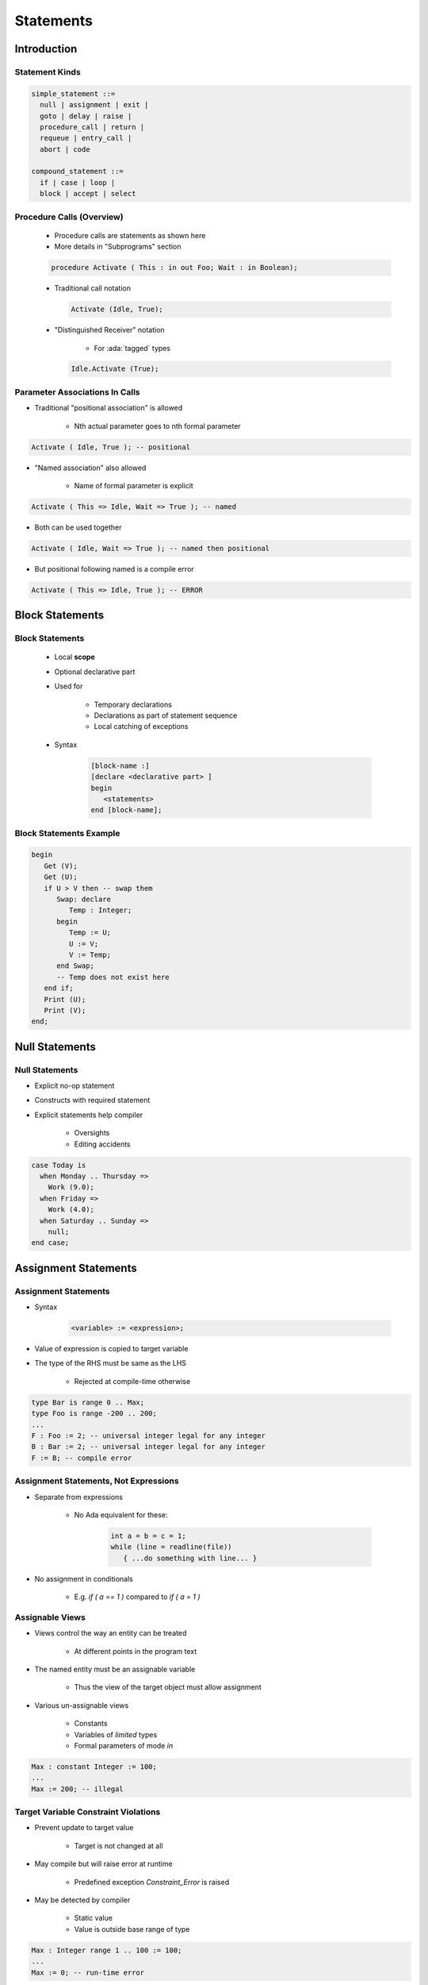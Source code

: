 ************
Statements
************

.. |rightarrow| replace:: :math:`\rightarrow`

.. role:: ada(code)
   :language: ada

.. role:: C(code)
   :language: C

.. role:: cpp(code)
   :language: C++

==============
Introduction
==============

-----------------
Statement Kinds
-----------------

.. code::

   simple_statement ::=
     null | assignment | exit |
     goto | delay | raise |
     procedure_call | return |
     requeue | entry_call |
     abort | code

   compound_statement ::=
     if | case | loop |
     block | accept | select

----------------------------
Procedure Calls (Overview)
----------------------------

    * Procedure calls are statements as shown here
    * More details in "Subprograms" section

    .. code:: Ada

       procedure Activate ( This : in out Foo; Wait : in Boolean);

    * Traditional call notation

      .. code:: Ada

        Activate (Idle, True);

    * "Distinguished Receiver" notation

        - For :ada:`tagged` types

      .. code:: Ada

         Idle.Activate (True);


---------------------------------
Parameter Associations In Calls
---------------------------------

* Traditional "positional association" is allowed

   - Nth actual parameter goes to nth formal parameter

.. code:: Ada

   Activate ( Idle, True ); -- positional

* "Named association" also allowed

   - Name of formal parameter is explicit

.. code:: Ada

   Activate ( This => Idle, Wait => True ); -- named

* Both can be used together

.. code:: Ada

   Activate ( Idle, Wait => True ); -- named then positional

* But positional following named is a compile error

.. code:: Ada

   Activate ( This => Idle, True ); -- ERROR

==================
Block Statements
==================

------------------
Block Statements
------------------

    * Local **scope**
    * Optional declarative part
    * Used for

       - Temporary declarations
       - Declarations as part of statement sequence
       - Local catching of exceptions

    * Syntax

       .. code:: Ada

          [block-name :]
          [declare <declarative part> ]
          begin
             <statements>
          end [block-name];

--------------------------
Block Statements Example
--------------------------

.. code:: Ada

   begin
      Get (V);
      Get (U);
      if U > V then -- swap them
         Swap: declare
            Temp : Integer;
         begin
            Temp := U;
            U := V;
            V := Temp;
         end Swap;
         -- Temp does not exist here
      end if;
      Print (U);
      Print (V);
   end;

=================
Null Statements
=================

-----------------
Null Statements
-----------------

* Explicit no-op statement
* Constructs with required statement
* Explicit statements help compiler

    - Oversights
    - Editing accidents

.. code:: Ada

   case Today is
     when Monday .. Thursday =>
       Work (9.0);
     when Friday =>
       Work (4.0);
     when Saturday .. Sunday =>
       null;
   end case;

=======================
Assignment Statements
=======================

-----------------------
Assignment Statements
-----------------------

* Syntax

   .. code:: Ada

      <variable> := <expression>;

* Value of expression is copied to target variable
* The type of the RHS must be same as the LHS

   - Rejected at compile-time otherwise

.. code:: Ada

   type Bar is range 0 .. Max;
   type Foo is range -200 .. 200;
   ...
   F : Foo := 2; -- universal integer legal for any integer
   B : Bar := 2; -- universal integer legal for any integer
   F := B; -- compile error

----------------------------------------
Assignment Statements, Not Expressions
----------------------------------------

* Separate from expressions

   - No Ada equivalent for these:

      .. code:: C++

         int a = b = c = 1;
         while (line = readline(file))
            { ...do something with line... }

* No assignment in conditionals

   - E.g. `if ( a == 1 )` compared to `if ( a = 1 )`

------------------
Assignable Views
------------------

* Views control the way an entity can be treated

   - At different points in the program text

* The named entity must be an assignable variable

   - Thus the view of the target object must allow assignment

* Various un-assignable views

   - Constants
   - Variables of `limited` types
   - Formal parameters of mode `in`

.. code:: Ada

   Max : constant Integer := 100;
   ...
   Max := 200; -- illegal

---------------------------------------
Target Variable Constraint Violations
---------------------------------------

* Prevent update to target value

   - Target is not changed at all

* May compile but will raise error at runtime

   - Predefined exception `Constraint_Error` is raised

* May be detected by compiler

   - Static value
   - Value is outside base range of type

.. code:: Ada

   Max : Integer range 1 .. 100 := 100;
   ...
   Max := 0; -- run-time error

------------------------------------
Implicit Range Constraint Checking
------------------------------------

* The following code

   .. code:: Ada

      procedure Demo is
        K : Integer;
        P : Integer range 0 .. 100;
      begin
        ...
        P := K;
        ...
      end Demo;

* Generates assignment checks similar to

   .. code:: Ada

      if K < 0 or K > 100 then
        raise Constraint_Error;
      else
        P := K;
      end if;

* Run-time performance impact

---------------------------------
Not All Assignments Are Checked
---------------------------------

* Compilers assume variables of a subtype have appropriate values
* No check generated in this code

   .. code:: Ada

      procedure Demo is
        P, K : Integer range 0 .. 100;
      begin
        ...
        P := K;
        ...
      end Demo;

------
Quiz
------

.. container:: latex_environment scriptsize

 .. container:: columns

  .. container:: column

   .. code:: Ada

      type One_T is range 0 .. 100;
      type Two_T is range 0 .. 100;
      A : constant := 100;
      B : constant One_T := 99;
      C : constant Two_T := 98;
      X : One_T := 0;
      Y : Two_T := 0;

  .. container:: column

   Which block is illegal?

   A. | ``X := A;``
      | ``Y := A;``
   B. | ``X := B;``
      | ``Y := C;``
   C. | :answermono:`X := One_T(X + C);`
   D. | ``X := One_T(Y);``
      | ``Y := Two_T(X);``

   .. container:: animate

     Explanations

     A. Legal - :ada:`A` is an untyped constant
     B. Legal - :ada:`B, C` are correctly typed
     C. Illegal - C must be cast by itself
     D. Legal - Values are typecast appropriately

========================
Conditional Statements
========================

-------------------------
If-then-else Statements
-------------------------

* Control flow using Boolean expressions
* Syntax

   .. code:: Ada

      if <boolean expression> then -- No parentheses
         <statements>;
      [else
         <statements>;]
      end if;

* At least one statement must be supplied

    - :ada:`null` for explicit no-op

 .. code:: Ada

    if Valve(N) /= Closed then
      Isolate (Valve(N));
      Notify (Valve_Failure, Valve (N));
    else
      if System = Off then
        Notify (Valve_Failure, Valve (N));
      end if;
    end if;


--------------------------
If-then-elsif Statements
--------------------------

* Sequential choice with alternatives
* Avoids `if` nesting
* `elsif` alternatives, tested in textual order
* `else` part still optional
* Applied to previous example

 .. code:: Ada

    if Valve(N) /= Closed then
      Isolate (Valve(N));
      Notify (Valve_Failure, Valve (N));
    elsif System = Off then
      Notify (Valve_Failure, Valve (N));
    end if;

.. container:: speakernote

   Spelled that way on purpose, as was done in Python for example (differently, "elif")

-----------------
Case Statements
-----------------

* Exclusionary choice among alternatives
* Syntax

   .. code:: Ada

      case <expression> is
        when <choice> => <statements>;
        { when <choice> => <statements>; }
      end case;

   .. code::

      choice ::= <expression> | <discrete range>
                | others { "|" <other choice> }

----------------------
Simple case Statements
----------------------

.. code:: Ada

   type Directions is  (Forward, Backward, Left, Right);
   Direction : Directions;
   ...
   case Direction is
     when Forward =>  Go_Forward (1);
     when Backward => Go_Backward (1);
     when Left =>  Go_Left (1);
     when Right => Go_Right (1);
   end case;

* *Note*: No fall-through between cases

----------------------
Case Statement Rules
----------------------

* More constrained than a if-elsif structure
* **All** possible values must be covered

   - Explicitly
   - ... or with `others` keyword

* Choice values cannot be given more than once (exclusive)

    - Must be known at **compile** time

------------------
 `Others` Choice
------------------

* Choice by default

    - "everything not specified so far"

* Must be in last position

.. code:: Ada

   case Today is   -- work schedule
     when Monday =>
       Go_To (Work, Arrive=>Late, Leave=>Early);
     when Tuesday | Wednesday | Thursday => -- Several choices
       Go_To (Work, Arrive=>Early, Leave=>Late);
     when Friday =>
       Go_To (Work, Arrive=>Early, Leave=>Early);
     when others => -- weekend
       Go_To (Home, Arrive=>Day_Before, Leave=>Day_After);
     end case;

------------------------------------
Case Statements Range Alternatives
------------------------------------

.. code:: Ada

   case Altitude_Ft is
     when 0 .. 9 =>
       Set_Flight_Indicator (Ground);
     when 10 .. 40_000 =>
       Set_Flight_Indicator (In_The_Air);
     when others => -- Large altitude
       Set_Flight_Indicator (Too_High);
   end case;

------------------------------------
Dangers of *Others* Case Alternative
------------------------------------

* Maintenance issue: new value requiring a new alternative?

    - Compiler won't warn: `others` hides it

.. code:: Ada

   type Agencies_T is (NASA, ESA, RFSA); -- could easily grow
   Bureau : Agencies_T;
   ...
   case Bureau is
     when ESA =>
        Set_Region (Europe);
     when NASA =>
        Set_Region (America);
     when others =>
        Set_Region (Russia); -- New agencies will be Russian!
   end case;

------
Quiz
------

.. code:: Ada

   A : integer := 100;
   B : integer := 200;

Which choice needs to be modified to make a valid :ada:`if` block

A. | :answermono:`if A == B and then A != 0 then`
   |    :answermono:`A := Integer'First;`
   |    :answermono:`B := Integer'Last;`
B. | ``elsif A < B then``
   |    ``A := B + 1;``
C. | ``elsif A > B then``
   |    ``B := A - 1;``
D. | ``end if;``

.. container:: animate

   Explanations

   * :ada:`A` uses the C-style equality/inequality operators
   * :ada:`D` is legal because :ada:`else` is not required

------
Quiz
------

.. code:: Ada

   type Enum_T is (Sun, Mon, Tue, Wed, Thu, Fri, Sat);
   A : Enum_T;

Which choice needs to be modified to make a valid :ada:`case` block

.. code:: Ada

   case A is

A. | ``when Sun =>``
   |    ``Put_Line ( "Day Off" );``
B. | ``when Mon | Fri =>``
   |    ``Put_Line ( "Short Day" );``
C. | ``when Tue .. Thu =>``
   |    ``Put_Line ( "Long Day" );``
D. | :answermono:`end case;`

.. container:: animate

   Explanations

   * Ada requires all possibilities to be covered
   * Add :ada:`when others` or :ada:`when Sat`

=================
Loop Statements
=================

------------------------
Basic Loops and Syntax
------------------------

* All kind of loops can be expressed

  - Optional iteration controls
  - Optional exit statements

* Syntax

   .. code:: Ada

     [<name> :] [iteration_scheme] loop
           <statements>
      end loop [<name>];

   .. code::

      iteration_scheme ::= while <boolean expression>
                           | for <loop_parameter_specification>
                           | for <loop_iterator_specification>

* Example

   .. code:: Ada

      Wash_Hair : loop
        Lather (Hair);
        Rinse (Hair);
      end loop Wash_Hair;

.. container:: speakernote

    Loop Iterator Specification available in Ada2012 and later

--------------------
Loop Exit Statements
--------------------

* Leaves innermost loop

   - Unless loop name is specified

* Syntax

   .. code:: Ada

      exit [<loop name>] [when <boolean expression>];

* `exit when` exits with condition

.. code:: Ada

    loop
      ...
      -- If it's time to go then exit
      exit when Time_to_Go;
      ...
    end loop;

-------------------------
Exit Statement Examples
-------------------------

* Equivalent to C's :C:`do while`

   .. code:: Ada

      loop
        Do_Something;
        exit when Finished;
      end loop;

* Nested named loops and exit

   .. code:: Ada

      Outer : loop
        Do_Something;
        Inner : loop
          ...
          exit Outer when Finished; -- will exit all the way out
          ...
        end loop Inner;
      end loop Outer;

-----------------------
While-loop Statements
-----------------------

* Syntax

   .. code:: Ada

      while boolean_expression loop
         sequence_of_statements
      end loop;

* Identical to

   .. code:: Ada

      loop
         exit when not boolean_expression;
         sequence_of_statements
      end loop;

* Example

   .. code:: Ada

      while Count < Largest loop
        Count := Count + 2;
        Display (Count);
      end loop;

---------------------
For-loop Statements
---------------------

* One low-level form

   - General-purpose (looping, array indexing, etc.)
   - Explicitly specified sequences of values
   - Precise control over sequence

* Two high-level forms

   - Ada 2012
   - Focused on objects
   - Seen later with Arrays

-----------------
For in Statements
-----------------

* Successive values of a **discrete** type

   - eg. enumerations values

* Syntax

   .. code:: Ada

      for name in [reverse] discrete_subtype_definition loop
      ...
      end loop;

* Example

.. code:: Ada

     for Day in Days_T loop
        Refresh_Planning (Day);
     end loop;

.. container:: speakernote

   Name - loop parameter object
   Discrete subtype definition - loop parameter type and range of values

-----------------------------------
Variable and Sequence of Values
-----------------------------------

* Variable declared implicitly by loop statement

   - Has a view as constant
   - No assignment or update possible

* Initialized as :ada:`'First`, incremented as :ada:`'Succ`

* Syntaxic sugar: several forms allowed

.. code:: Ada

   -- All values of a type or subtype
   for Day in Days_T loop
   for Day in Days_T range Mon .. Fri -- anonymous subtype
   -- Constant and variable range
   for Day in Mon .. Fri loop
   Today, Tomorrow : Days_T;
   ...
   for Day in Today .. Tomorrow loop

-----------------------------------
Low-Level For-loop Parameter Type
-----------------------------------

* The type can be implicit

   - As long as it is clear for the compiler
   - Warning: same name can belong to several enums

   .. code:: Ada

      -- Error if Red and Green in Color_T and Stoplight_T
      for Color in Red .. Green loop

* Type `Integer` by default

   - Each bound must be a `universal_integer`

-------------
Null Ranges
-------------

    * Null range when lower bound ``>`` upper bound

       - `1 .. 0`, `Fri .. Mon`
       - Literals and variables can specify null ranges

    * No iteration at all (not even one)
    * Shortcut for upper bound validation

    .. code:: Ada
      -- Null range: loop not entered
      for Today in Fri .. Mon loop

-----------------------------------------
Reversing Low-Level Iteration Direction
-----------------------------------------

* Keyword `reverse` reverses iteration values

    - Range must still be ascending
    - Null range still cause no iteration

   .. code:: Ada

      for This_Day in reverse Mon .. Fri loop

---------------------------------------
For-Loop Parameter Visibility
---------------------------------------

* Scope rules don't change
* Inner objects can hide outer objects

   .. code:: Ada

      Block: declare
        Counter : Float := 0.0;
      begin
        -- For_Loop.Counter hides Block.Counter
        For_Loop : for Counter in Integer range A .. B loop
        ...
        end loop;
      end;

--------------------------
Referencing Hidden Names
--------------------------

* Must copy for-loop parameter to some other object if needed after the loop exits
* Use dot notation with outer scope name when hiding occurs

.. code:: Ada

   Foo:
   declare
      Counter : Integer := 0;
   begin
      ...
      for Counter in Integer range 1 .. Number_Read loop
         -- set declared "Counter" to loop counter
         Foo.Counter := Counter;
         ...
      end loop;
      ...
   end Foo;

--------------------------
Iterations Exit Statements
--------------------------

* Early loop exit

* Syntax

  .. code:: Ada

        exit [<loop_name>] [when <condition>]

* No name: Loop exited **entirely**

    - Not only current iteration

  .. code:: ada

     for K in 1 .. 1000 loop
        exit when K > F(K);
     end loop;

* With name: Specified loop exited

  .. code:: ada

     for J in 1 .. 1000 loop
         Inner: for K in 1 .. 1000 loop
            exit Inner when K > F(K);
         end loop;
     end loop;

--------------------------------------
For-Loop with Exit Statement Example
--------------------------------------

.. code:: Ada

   -- find position of Key within Table
   Found := False;
   -- iterate over Table
   Search : for Index in Table'Range loop
     if Table(Index) = Key then
       Found := True;
       Position := Index;
       exit Search;
     elsif Table(Index) > Key then
       -- no point in continuing
       exit Search;
     end if;
   end loop Search;

.. container:: speakernote

   We use the low-level for-loop form because we want to capture the actual position of the key within the table.

------
Quiz
------

.. code:: Ada

   A, B : Integer := 123;

Which loop block is illegal?

A. | :answermono:`for A in 1 .. 10 loop`
   |    :answermono:`A := A + 1;`
   | :answermono:`end loop;`
B. | ``for B in 1 .. 10 loop``
   |    ``Put_Line (Integer'Image (B));``
   | ``end loop;``
C. | ``for C in reverse 1 .. 10 loop``
   |    ``Put_Line (Integer'Image (A));``
   | ``end loop;``
D. | ``for D in 10 .. 1 loop``
   |    ``Put_Line (Integer'Image (D));``
   | ``end loop;``

.. container:: animate

   Explanations

   A. Cannot assign to a loop parameter
   B. Legal - 10 iterations
   C. Legal - 10 iterations
   D. Legal - 0 iterations

=================
GOTO Statements
=================

-----------------
GOTO Statements
-----------------

* Syntax

   .. code:: Ada

      goto_statement ::= goto label;
      label ::= << identifier >>

* Rationale

   - Historic usage
   - Arguably cleaner for some situations

* Restrictions

   - Based on common sense
   - Example: cannot jump into a `case` statement

--------
GOTO Use
--------

* Mostly discouraged
* May simplify control flow
* For example in-loop `continue` construct

.. code:: Ada

   loop
      -- lots of code
      ...
      goto continue;
      -- lots more code
      ...
      <<continue>>
   end loop;

* As always maintainability beats hard set rules

=========
Summary
=========

---------
Summary
---------

* Assignments must satisfy any constraints of LHS

   - Invalid assignments don't alter target

* Intent to do nothing must be explicitly specified
* Case statements alternatives don't fall through
* Any kind of loop can be expressed with building blocks
